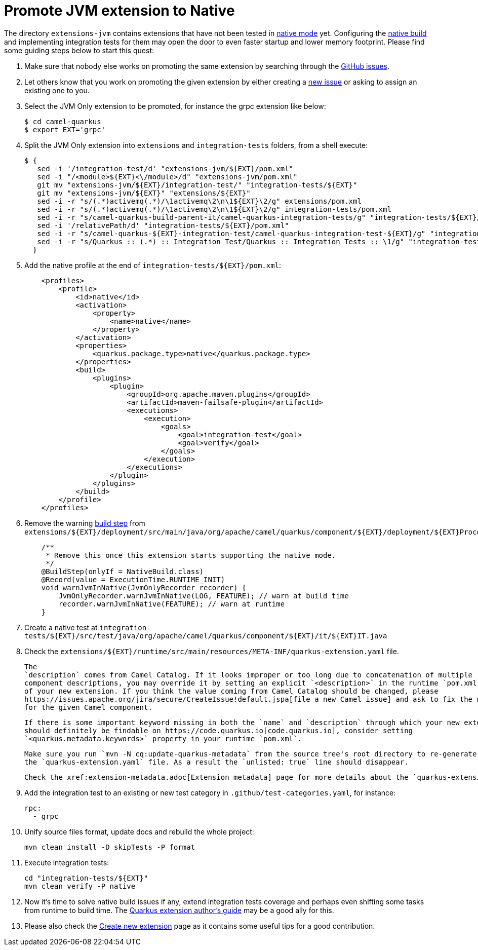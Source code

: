 [[promote-jvm-to-native]]
= Promote JVM extension to Native

The directory `extensions-jvm` contains extensions that have not been tested in
link:https://quarkus.io/guides/building-native-image[native mode] yet. Configuring the
link:https://quarkus.io/guides/writing-native-applications-tips[native build] and implementing integration tests for
them may open the door to even faster startup and lower memory footprint.
Please find some guiding steps below to start this quest:

1. Make sure that nobody else works on promoting the same extension by searching through the
   https://github.com/apache/camel-quarkus/issues[GitHub issues].

2. Let others know that you work on promoting the given extension by either creating a
   https://github.com/apache/camel-quarkus/issues/new[new issue] or asking to assign an existing one to you.

3. Select the JVM Only extension to be promoted, for instance the grpc extension like below:
+
[source,shell]
----
$ cd camel-quarkus
$ export EXT='grpc'
----

4. Split the JVM Only extension into `extensions` and `integration-tests` folders, from a shell execute:
+
[source,shell]
----
$ {
   sed -i '/integration-test/d' "extensions-jvm/${EXT}/pom.xml"
   sed -i "/<module>${EXT}<\/module>/d" "extensions-jvm/pom.xml"
   git mv "extensions-jvm/${EXT}/integration-test/" "integration-tests/${EXT}"
   git mv "extensions-jvm/${EXT}" "extensions/${EXT}"
   sed -i -r "s/(.*)activemq(.*)/\1activemq\2\n\1${EXT}\2/g" extensions/pom.xml
   sed -i -r "s/(.*)activemq(.*)/\1activemq\2\n\1${EXT}\2/g" integration-tests/pom.xml
   sed -i -r "s/camel-quarkus-build-parent-it/camel-quarkus-integration-tests/g" "integration-tests/${EXT}/pom.xml"
   sed -i '/relativePath/d' "integration-tests/${EXT}/pom.xml"
   sed -i -r "s/camel-quarkus-${EXT}-integration-test/camel-quarkus-integration-test-${EXT}/g" "integration-tests/${EXT}/pom.xml"
   sed -i -r "s/Quarkus :: (.*) :: Integration Test/Quarkus :: Integration Tests :: \1/g" "integration-tests/${EXT}/pom.xml"
  }
----

5. Add the native profile at the end of `integration-tests/$\{EXT}/pom.xml`:
+
[source,xml]
----
    <profiles>
        <profile>
            <id>native</id>
            <activation>
                <property>
                    <name>native</name>
                </property>
            </activation>
            <properties>
                <quarkus.package.type>native</quarkus.package.type>
            </properties>
            <build>
                <plugins>
                    <plugin>
                        <groupId>org.apache.maven.plugins</groupId>
                        <artifactId>maven-failsafe-plugin</artifactId>
                        <executions>
                            <execution>
                                <goals>
                                    <goal>integration-test</goal>
                                    <goal>verify</goal>
                                </goals>
                            </execution>
                        </executions>
                    </plugin>
                </plugins>
            </build>
        </profile>
    </profiles>
----

6. Remove the warning link:https://quarkus.io/guides/writing-extensions#build-step-processors[build step] from `extensions/$\{EXT}/deployment/src/main/java/org/apache/camel/quarkus/component/$\{EXT}/deployment/$\{EXT}Processor.java`:
+
[source,java]
----
    /**
     * Remove this once this extension starts supporting the native mode.
     */
    @BuildStep(onlyIf = NativeBuild.class)
    @Record(value = ExecutionTime.RUNTIME_INIT)
    void warnJvmInNative(JvmOnlyRecorder recorder) {
        JvmOnlyRecorder.warnJvmInNative(LOG, FEATURE); // warn at build time
        recorder.warnJvmInNative(FEATURE); // warn at runtime
    }
----

7. Create a native test at `integration-tests/$\{EXT}/src/test/java/org/apache/camel/quarkus/component/$\{EXT}/it/$\{EXT}IT.java`


8. Check the `extensions/$\{EXT}/runtime/src/main/resources/META-INF/quarkus-extension.yaml` file.
+
   The
   `description` comes from Camel Catalog. If it looks improper or too long due to concatenation of multiple
   component descriptions, you may override it by setting an explicit `<description>` in the runtime `pom.xml`
   of your new extension. If you think the value coming from Camel Catalog should be changed, please
   https://issues.apache.org/jira/secure/CreateIssue!default.jspa[file a new Camel issue] and ask to fix the metadata
   for the given Camel component.
+
   If there is some important keyword missing in both the `name` and `description` through which your new extension
   should definitely be findable on https://code.quarkus.io[code.quarkus.io], consider setting
   `<quarkus.metadata.keywords>` property in your runtime `pom.xml`.
+
   Make sure you run `mvn -N cq:update-quarkus-metadata` from the source tree's root directory to re-generate
   the `quarkus-extension.yaml` file. As a result the `unlisted: true` line should disappear.
+
   Check the xref:extension-metadata.adoc[Extension metadata] page for more details about the `quarkus-extension.yaml` file

9. Add the integration test to an existing or new test category in `.github/test-categories.yaml`, for instance:
+
[source,yaml]
----
rpc:
  - grpc
----

10. Unify source files format, update docs and rebuild the whole project:
+
[source,shell]
----
mvn clean install -D skipTests -P format
----

11. Execute integration tests:
+
[source,shell]
----
cd "integration-tests/${EXT}"
mvn clean verify -P native
----

12. Now it's time to solve native build issues if any, extend integration tests coverage and perhaps even shifting some tasks
from runtime to build time. The https://quarkus.io/guides/extension-authors-guide[Quarkus extension author's guide] may be a good
ally for this.

13. Please also check the xref:create-new-extension.adoc[Create new extension] page as it contains some useful tips for a good contribution.
